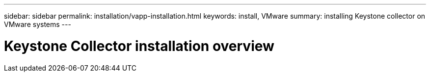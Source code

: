 ---
sidebar: sidebar
permalink: installation/vapp-installation.html
keywords: install, VMware
summary: installing Keystone collector on VMware systems
---

= Keystone Collector installation overview
:hardbreaks:
:nofooter:
:icons: font
:linkattrs:
:imagesdir: ../media/

[.lead]

